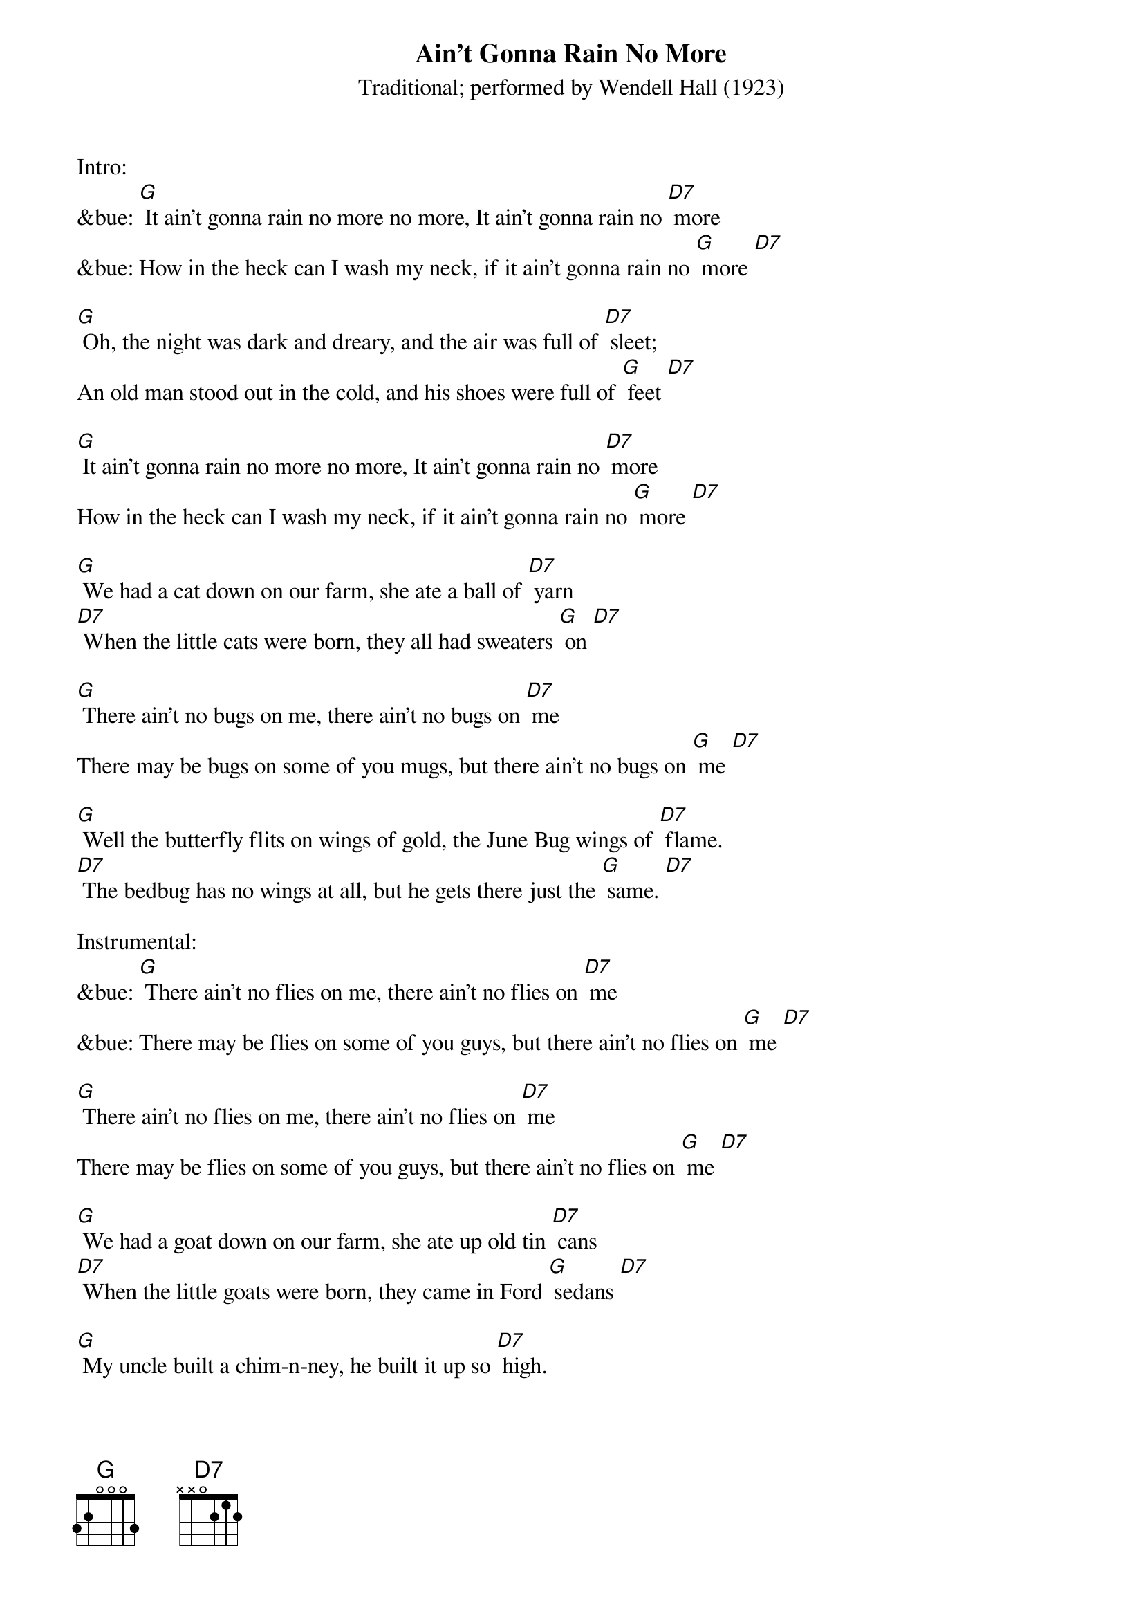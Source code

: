 {t: Ain't Gonna Rain No More }
{st: Traditional; performed by Wendell Hall (1923) }

Intro:
&bue: [G] It ain't gonna rain no more no more, It ain't gonna rain no [D7] more
&bue: How in the heck can I wash my neck, if it ain't gonna rain no [G] more [D7]

[G] Oh, the night was dark and dreary, and the air was full of [D7] sleet;
An old man stood out in the cold, and his shoes were full of [G] feet [D7]

[G] It ain't gonna rain no more no more, It ain't gonna rain no [D7] more
How in the heck can I wash my neck, if it ain't gonna rain no [G] more [D7]

[G] We had a cat down on our farm, she ate a ball of [D7] yarn
[D7] When the little cats were born, they all had sweaters [G] on [D7]

[G] There ain't no bugs on me, there ain't no bugs on [D7] me
There may be bugs on some of you mugs, but there ain't no bugs on [G] me [D7]

[G] Well the butterfly flits on wings of gold, the June Bug wings of [D7] flame.
[D7] The bedbug has no wings at all, but he gets there just the [G] same. [D7]

Instrumental:
&bue: [G] There ain't no flies on me, there ain't no flies on [D7] me
&bue: There may be flies on some of you guys, but there ain't no flies on [G] me [D7]

[G] There ain't no flies on me, there ain't no flies on [D7] me
There may be flies on some of you guys, but there ain't no flies on [G] me [D7]

[G] We had a goat down on our farm, she ate up old tin [D7] cans
[D7] When the little goats were born, they came in Ford [G] sedans [D7]

[G] My uncle built a chim-n-ney, he built it up so [D7] high.
[D7] They had to tear it down again to let the moon go [G] by. [D7]

[G] Mosquito he fly high, and mosquito he fly [D7] low
[D7] If that mosquito lights on me, he ain't a-gonna fly no [G] mo' [D7]

[G] It ain't gonna rain no more no more, it ain't gonna rain no [D7] more
How in the heck can I wash my neck, if it ain't gonna rain no [G] more [D7]

Outro:
&bue: [G] It ain't gonna rain no more no more, It ain't gonna rain no [D7] more
&bue: How in the heck can I wash my neck, if it ain't gonna rain no [G] more [D7] [G]
